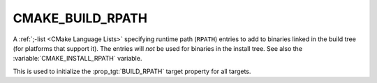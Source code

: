CMAKE_BUILD_RPATH
-----------------

A :ref:`;-list <CMake Language Lists>` specifying runtime path (``RPATH``)
entries to add to binaries linked in the build tree (for platforms that
support it).  The entries will *not* be used for binaries in the install
tree.  See also the :variable:`CMAKE_INSTALL_RPATH` variable.

This is used to initialize the :prop_tgt:`BUILD_RPATH` target property
for all targets.
